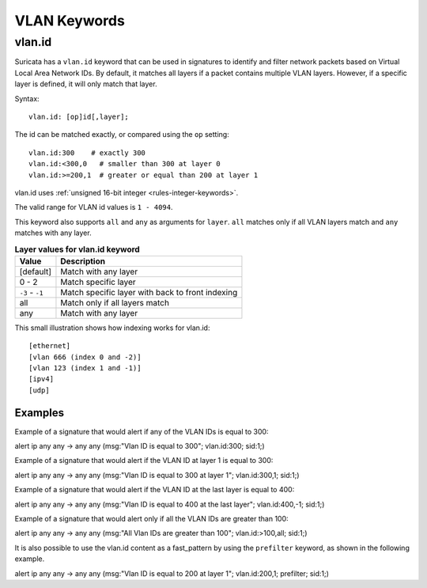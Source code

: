 VLAN Keywords
=============

.. role:: example-rule-action
.. role:: example-rule-header
.. role:: example-rule-options
.. role:: example-rule-emphasis

vlan.id
-------

Suricata has a ``vlan.id`` keyword that can be used in signatures to identify
and filter network packets based on Virtual Local Area Network IDs. By default,
it matches all layers if a packet contains multiple VLAN layers. However, if a
specific layer is defined, it will only match that layer.

Syntax::

 vlan.id: [op]id[,layer];

The id can be matched exactly, or compared using the ``op`` setting::

 vlan.id:300    # exactly 300
 vlan.id:<300,0   # smaller than 300 at layer 0
 vlan.id:>=200,1  # greater or equal than 200 at layer 1

vlan.id uses :ref:`unsigned 16-bit integer <rules-integer-keywords>`.

The valid range for VLAN id values is ``1 - 4094``.

This keyword also supports ``all`` and ``any`` as arguments for ``layer``.
``all`` matches only if all VLAN layers match and ``any`` matches with any layer.

.. table:: **Layer values for vlan.id keyword**

    ===============  ================================================
    Value            Description
    ===============  ================================================
    [default]        Match with any layer
    0 - 2            Match specific layer
    ``-3`` - ``-1``  Match specific layer with back to front indexing
    all              Match only if all layers match
    any              Match with any layer
    ===============  ================================================

This small illustration shows how indexing works for vlan.id::

 [ethernet]
 [vlan 666 (index 0 and -2)]
 [vlan 123 (index 1 and -1)]
 [ipv4]
 [udp]

Examples
^^^^^^^^

Example of a signature that would alert if any of the VLAN IDs is equal to 300:

.. container:: example-rule

  alert ip any any -> any any (msg:"Vlan ID is equal to 300"; :example-rule-emphasis:`vlan.id:300;` sid:1;)

Example of a signature that would alert if the VLAN ID at layer 1 is equal to 300:

.. container:: example-rule

  alert ip any any -> any any (msg:"Vlan ID is equal to 300 at layer 1"; :example-rule-emphasis:`vlan.id:300,1;` sid:1;)

Example of a signature that would alert if the VLAN ID at the last layer is equal to 400:

.. container:: example-rule

  alert ip any any -> any any (msg:"Vlan ID is equal to 400 at the last layer"; :example-rule-emphasis:`vlan.id:400,-1;` sid:1;)

Example of a signature that would alert only if all the VLAN IDs are greater than 100:

.. container:: example-rule

  alert ip any any -> any any (msg:"All Vlan IDs are greater than 100"; :example-rule-emphasis:`vlan.id:>100,all;` sid:1;)

It is also possible to use the vlan.id content as a fast_pattern by using the ``prefilter`` keyword, as shown in the following example.

.. container:: example-rule

  alert ip any any -> any any (msg:"Vlan ID is equal to 200 at layer 1"; :example-rule-emphasis:`vlan.id:200,1; prefilter;` sid:1;)
